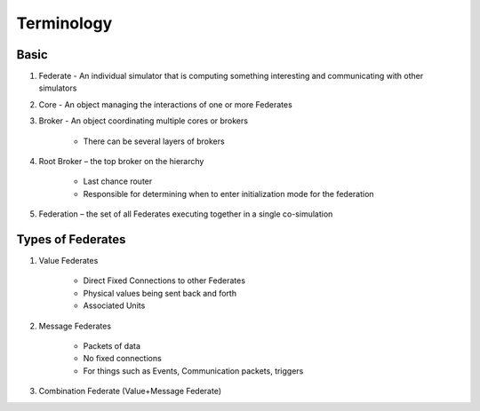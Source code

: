 Terminology
===========

Basic
-----

1) Federate - An individual simulator that is computing something interesting and communicating with other simulators

2) Core - An object managing the interactions of one or more Federates

3) Broker - An object coordinating multiple cores or brokers

    - There can be several layers of brokers

4) Root Broker – the top broker on the hierarchy

    - Last chance router
    - Responsible for determining when to enter initialization mode for the federation

5) Federation – the set of all Federates executing together in a single co-simulation

Types of Federates
------------------

1) Value Federates

    - Direct Fixed Connections to other Federates
    - Physical values being sent back and forth
    - Associated Units

2) Message Federates

    - Packets of data
    - No fixed connections
    - For things such as Events, Communication packets, triggers

3) Combination Federate (Value+Message Federate)

